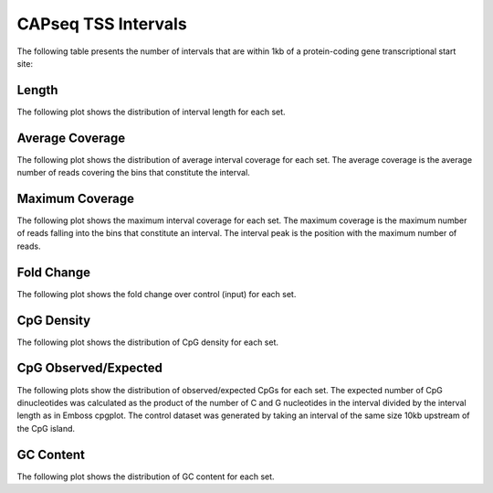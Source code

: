 =====================
CAPseq TSS Intervals
=====================

The following table presents the number of intervals that are within 1kb of a protein-coding gene transcriptional start site:

.. report:: macs_tss_intervals.tssIntervalSummary
   :render: table

   Intervals within 1kb of a TSS

Length
------

The following plot shows the distribution of interval length for each set.

.. report:: macs_tss_intervals.tssIntervalLengths
   :render: line-plot
   :transform: histogram
   :tf-range: 0,10000,50
   :groupby: all
   :xrange: 0,10000
   :tf-aggregate: normalized-total
   :as-lines:
   :xtitle: Interval Length
   :layout: column-2

   Distribution of interval lengths

Average Coverage
----------------

The following plot shows the distribution of average interval coverage for each set.
The average coverage is the average number of reads covering the bins that constitute the interval.

.. report:: macs_tss_intervals.tssIntervalAverageValues
   :render: line-plot
   :transform: histogram
   :groupby: all
   :tf-range: 0,100
   :tf-aggregate: normalized-total,reverse-cumulative
   :as-lines:
   :yrange: 0,1.2
   :xtitle: Average coverage
   :layout: column-2

   Distribution of the average number of reads
   matching to bins within an interval.

Maximum Coverage
----------------

The following plot shows the maximum interval coverage for each set.
The maximum coverage is the maximum number of reads falling into the
bins that constitute an interval. The interval peak is the position with the maximum
number of reads.

.. report:: macs_tss_intervals.tssIntervalPeakValues
   :render: line-plot
   :transform: histogram
   :groupby: all
   :tf-range: 0,200
   :tf-aggregate: normalized-total,reverse-cumulative
   :as-lines:
   :yrange: 0,1.2
   :xtitle: Maximum coverage
   :layout: column-2

   Distribution of the number of reads at the peak within an interval.
   The distribution list the proportion of intervals of a certain peak
   value or more.

Fold Change
-----------

The following plot shows the fold change over control (input) for each set.

.. report:: macs_tss_intervals.tssIntervalFoldChange
   :render: line-plot
   :transform: histogram
   :groupby: all
   :tf-range: 0,100
   :tf-aggregate: normalized-total,reverse-cumulative
   :as-lines:
   :yrange: 0,1.2
   :xtitle: Fold Change
   :layout: column-2

   Distribution of fold enrichment for interval compared to control.


CpG Density
-----------

The following plot shows the distribution of CpG density for each set.

.. report:: macs_tss_intervals.tssIntervalCpGDensity
   :render: line-plot
   :transform: histogram
   :tf-aggregate: normalized-total
   :groupby: all
   :as-lines:
   :layout: column-2
   :xtitle: CpG Density

   Distribution of CpG density


CpG Observed/Expected
----------------------

The following plots show the distribution of observed/expected CpGs for each set.
The expected number of CpG dinucleotides was calculated as the product of the number of C and G nucleotides 
in the interval divided by the interval length as in Emboss cpgplot.
The control dataset was generated by taking an interval of the same size 10kb upstream of the CpG island.

.. report:: macs_tss_intervals.tssIntervalCpGObsExp2
   :render: line-plot
   :transform: histogram
   :tf-aggregate: normalized-total
   :groupby: all
   :as-lines:
   :layout: column-2
   :xtitle: CpG Observed/Expected

   Distribution observed/expected CpGs (expected = nC*nG/length)


GC Content
------------

The following plot shows the distribution of GC content for each set.

.. report:: macs_tss_intervals.tssIntervalGCContent
   :render: line-plot
   :transform: histogram
   :tf-aggregate: normalized-total
   :groupby: all
   :as-lines:
   :layout: column-2
   :xtitle: GC Content

   Distribution of GC content


